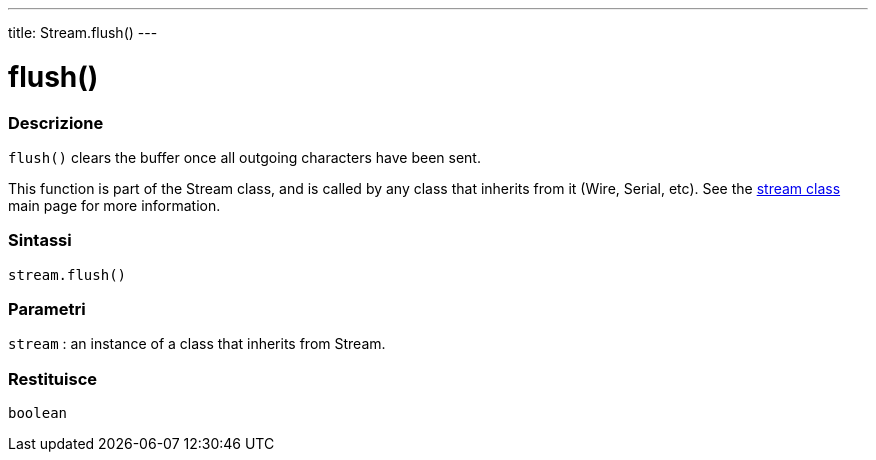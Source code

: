 ---
title: Stream.flush()
---




= flush()


// OVERVIEW SECTION STARTS
[#overview]
--

[float]
=== Descrizione
`flush()` clears the buffer once all outgoing characters have been sent.

This function is part of the Stream class, and is called by any class that inherits from it (Wire, Serial, etc). See the link:../../stream[stream class] main page for more information.
[%hardbreaks]


[float]
=== Sintassi
`stream.flush()`


[float]
=== Parametri
`stream` : an instance of a class that inherits from Stream.

[float]
=== Restituisce
`boolean`

--
// OVERVIEW SECTION ENDS